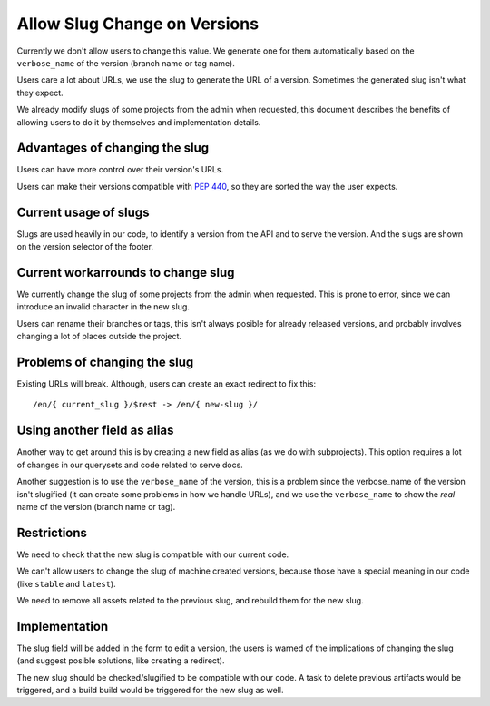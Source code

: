 Allow Slug Change on Versions
=============================

Currently we don't allow users to change this value.
We generate one for them automatically based on the ``verbose_name`` of the version
(branch name or tag name).

Users care a lot about URLs,
we use the slug to generate the URL of a version.
Sometimes the generated slug isn't what they expect.

We already modify slugs of some projects from the admin when requested,
this document describes the benefits of allowing users to do it by themselves and implementation details.

Advantages of changing the slug
-------------------------------

Users can have more control over their version's URLs.

Users can make their versions compatible with :PEP:`440`,
so they are sorted the way the user expects.

Current usage of slugs
----------------------

Slugs are used heavily in our code,
to identify a version from the API and to serve the version.
And the slugs are shown on the version selector of the footer.

Current workarrounds to change slug
-----------------------------------

We currently change the slug of some projects from the admin when requested.
This is prone to error, since we can introduce an invalid character in the new slug.

Users can rename their branches or tags,
this isn't always posible for already released versions,
and probably involves changing a lot of places outside the project.

Problems of changing the slug
-----------------------------

Existing URLs will break.
Although, users can create an exact redirect to fix this::

   /en/{ current_slug }/$rest -> /en/{ new-slug }/

Using another field as alias
----------------------------

Another way to get around this is by creating a new field as alias (as we do with subprojects).
This option requires a lot of changes in our querysets and code related to serve docs.

Another suggestion is to use the ``verbose_name`` of the version,
this is a problem since the verbose_name of the version isn't slugified
(it can create some problems in how we handle URLs),
and we use the ``verbose_name`` to show the *real* name of the version (branch name or tag).

Restrictions
------------

We need to check that the new slug is compatible with our current code.

We can't allow users to change the slug of machine created versions,
because those have a special meaning in our code (like ``stable`` and ``latest``).

We need to remove all assets related to the previous slug,
and rebuild them for the new slug.

Implementation
--------------

The slug field will be added in the form to edit a version,
the users is warned of the implications of changing the slug
(and suggest posible solutions, like creating a redirect).

The new slug should be checked/slugified to be compatible with our code.
A task to delete previous artifacts would be triggered,
and a build build would be triggered for the new slug as well.
